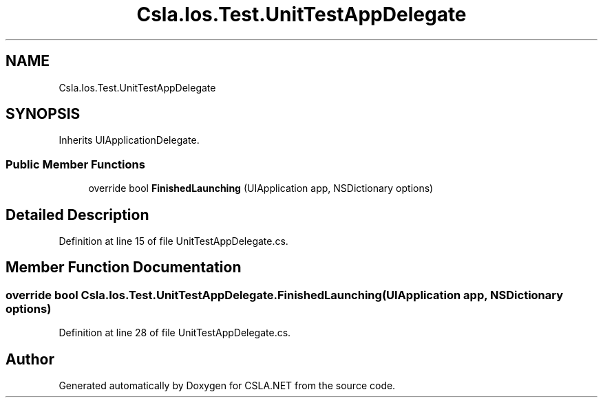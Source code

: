 .TH "Csla.Ios.Test.UnitTestAppDelegate" 3 "Wed Jul 21 2021" "Version 5.4.2" "CSLA.NET" \" -*- nroff -*-
.ad l
.nh
.SH NAME
Csla.Ios.Test.UnitTestAppDelegate
.SH SYNOPSIS
.br
.PP
.PP
Inherits UIApplicationDelegate\&.
.SS "Public Member Functions"

.in +1c
.ti -1c
.RI "override bool \fBFinishedLaunching\fP (UIApplication app, NSDictionary options)"
.br
.in -1c
.SH "Detailed Description"
.PP 
Definition at line 15 of file UnitTestAppDelegate\&.cs\&.
.SH "Member Function Documentation"
.PP 
.SS "override bool Csla\&.Ios\&.Test\&.UnitTestAppDelegate\&.FinishedLaunching (UIApplication app, NSDictionary options)"

.PP
Definition at line 28 of file UnitTestAppDelegate\&.cs\&.

.SH "Author"
.PP 
Generated automatically by Doxygen for CSLA\&.NET from the source code\&.
